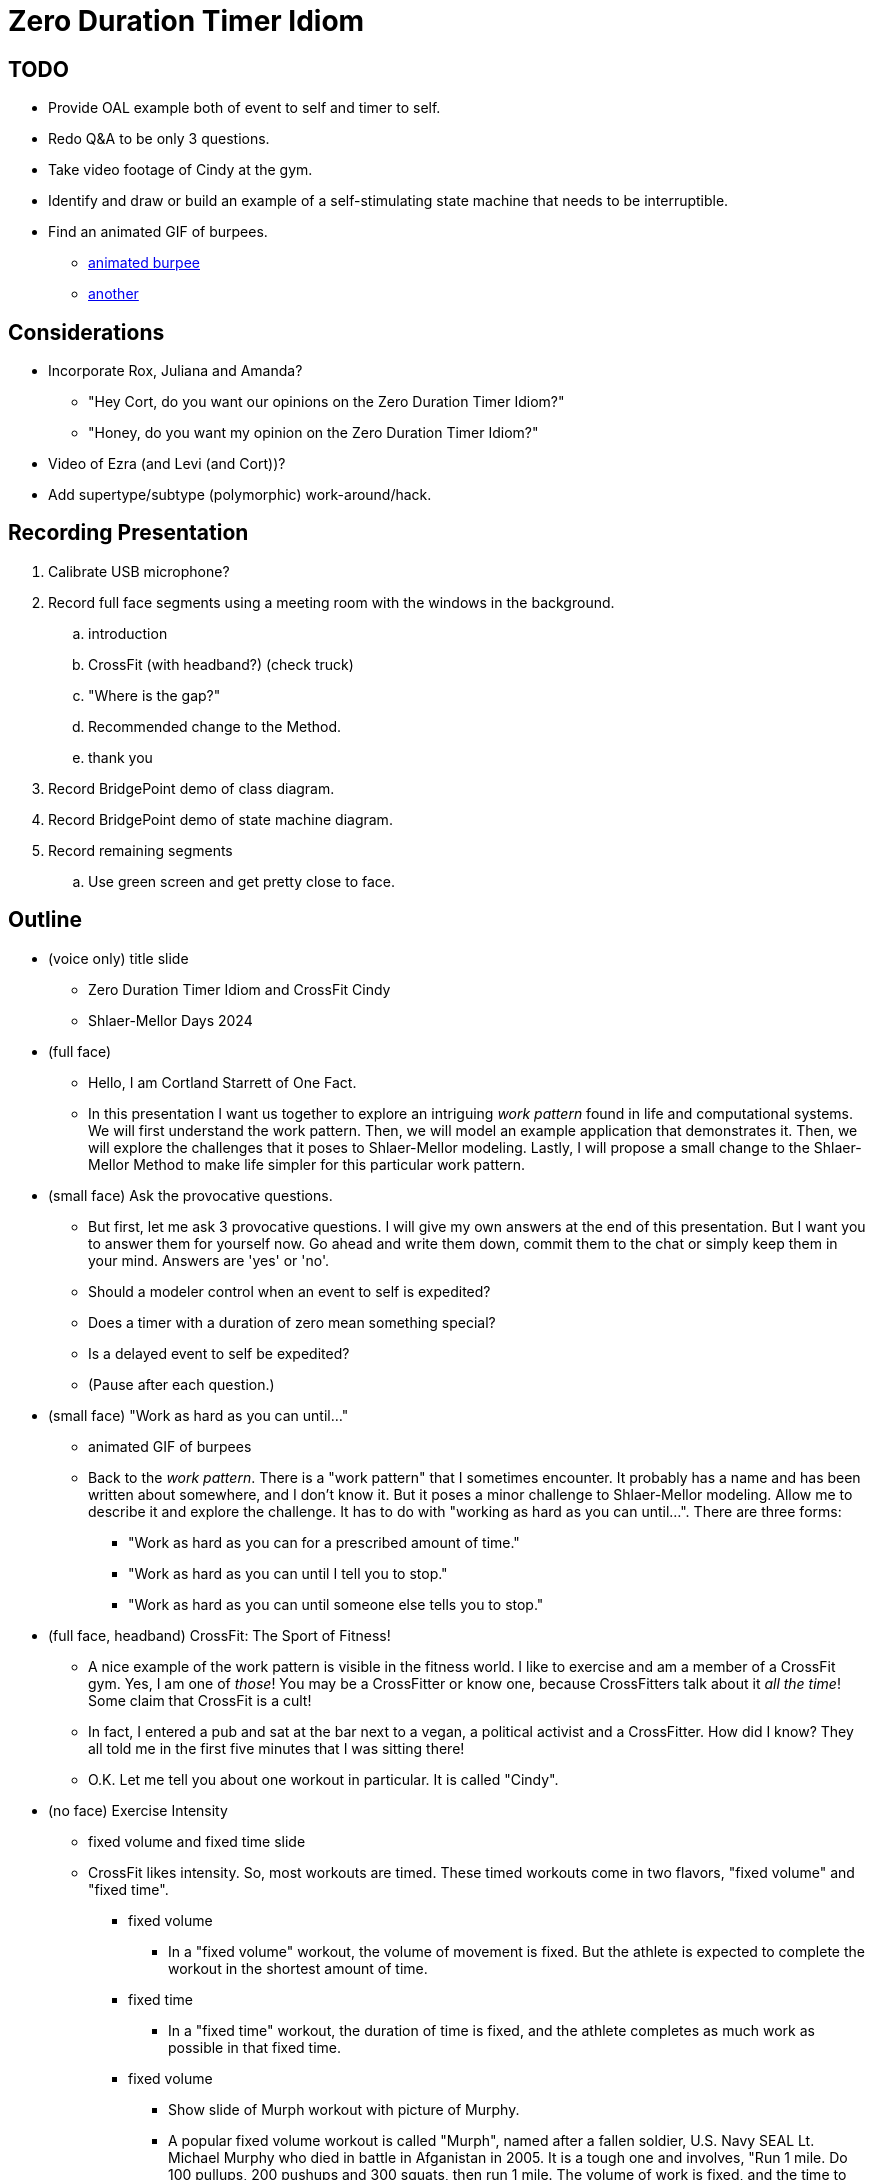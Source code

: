 = Zero Duration Timer Idiom

== TODO

* Provide OAL example both of event to self and timer to self.
* [line-through]#Redo Q&A to be only 3 questions.#
* [line-through]#Take video footage of Cindy at the gym.#
* [line-through]#Identify and draw or build an example of a self-stimulating state
  machine that needs to be interruptible.#
* [line-through]#Find an animated GIF of burpees.#
  ** https://cdnl.iconscout.com/lottie/premium/thumb/woman-doing-burpees-8161443-6561566.gif[animated burpee]
  ** https://i.pinimg.com/originals/74/f4/1d/74f41d92450b68fa58fda6f3b8dd9eb4.gif[another]

== Considerations

* Incorporate Rox, Juliana and Amanda?
  ** "Hey Cort, do you want our opinions on the Zero Duration Timer Idiom?"
  ** "Honey, do you want my opinion on the Zero Duration Timer Idiom?"
* [line-through]#Video of Ezra (and Levi (and Cort))?#
* [line-through]#Add supertype/subtype (polymorphic) work-around/hack.#

== Recording Presentation

. Calibrate USB microphone?
. Record full face segments using a meeting room with the windows in the background.
  .. introduction
  .. CrossFit (with headband?) (check truck)
  .. "Where is the gap?"
  .. Recommended change to the Method.
  .. thank you
. Record BridgePoint demo of class diagram.
. Record BridgePoint demo of state machine diagram.
. Record remaining segments
  .. Use green screen and get pretty close to face.

== Outline

* (voice only) title slide
  ** Zero Duration Timer Idiom and CrossFit Cindy
  ** Shlaer-Mellor Days 2024
* (full face)
  ** Hello, I am Cortland Starrett of One Fact.
  ** In this presentation I want us together to explore an intriguing
     __work pattern__ found in life and computational systems.  We will
     first understand the work pattern.  Then, we will model an example
     application that demonstrates it.  Then, we will explore the
     challenges that it poses to Shlaer-Mellor modeling.  Lastly, I will
     propose a small change to the Shlaer-Mellor Method to make life
     simpler for this particular work pattern.
* (small face) Ask the provocative questions.
  ** But first, let me ask 3 provocative questions.  I will give my own
     answers at the end of this presentation.  But I want you to answer
     them for yourself now.  Go ahead and write them down, commit them to
     the chat or simply keep them in your mind.  Answers are 'yes' or 'no'.
  ** Should a modeler control when an event to self is expedited?
  ** Does a timer with a duration of zero mean something special?
  ** Is a delayed event to self be expedited?
  ** (Pause after each question.)
* (small face) "Work as hard as you can until..."
  ** animated GIF of burpees
  ** Back to the __work pattern__.  There is a "work pattern" that I
     sometimes encounter.  It probably has a name and has been written
     about somewhere, and I don't know it.  But it poses a minor challenge
     to Shlaer-Mellor modeling.  Allow me to describe it and explore the
     challenge.  It has to do with "working as hard as you can until...".
     There are three forms:
     *** "Work as hard as you can for a prescribed amount of time."
     *** "Work as hard as you can until I tell you to stop."
     *** "Work as hard as you can until someone else tells you to stop."
* (full face, headband) CrossFit:  The Sport of Fitness!
  ** A nice example of the work pattern is visible in the fitness world.
     I like to exercise and am a member of a CrossFit gym.  Yes, I am one
     of _those_!  You may be a CrossFitter or know one, because
     CrossFitters talk about it __all the time__!  Some claim that
     CrossFit is a cult!
  ** In fact, I entered a pub and sat at the bar next to a vegan, a
     political activist and a CrossFitter.  How did I know?  They all
     told me in the first five minutes that I was sitting there!
  ** O.K.  Let me tell you about one workout in particular.  It is called
     "Cindy".
* (no face) Exercise Intensity
  ** fixed volume and fixed time slide
  ** CrossFit likes intensity.  So, most workouts are timed.  These
     timed workouts come in two flavors, "fixed volume" and "fixed time".
     *** fixed volume
         **** In a "fixed volume" workout, the volume of movement is
              fixed.  But the athlete is expected to complete the workout
              in the shortest amount of time.
     *** fixed time
         **** In a "fixed time" workout, the duration of time is fixed, and
              the athlete completes as much work as possible in that fixed time.
     *** fixed volume
         **** Show slide of Murph workout with picture of Murphy.
         **** A popular fixed volume workout is called "Murph", named after a fallen
              soldier, U.S. Navy SEAL Lt. Michael Murphy who died in battle
              in Afganistan in 2005.  It is a tough one and involves, "Run 1 mile.
              Do 100 pullups, 200 pushups and 300 squats, then run 1 mile.
              The volume of work is fixed, and the time to complete it varies.
              This could be described as, "Work as hard as you can until
              you have completed all of the reps (repetitions)".
     *** fixed time
         **** However, it is the fixed time mode that I want to explore and model.
         **** In CrossFit speak, this is called an "AMRAP", "As Many Reps
              As Possible" in the prescribed time duration.
* (no face) Cindy
  ** slide of Cindy AMRAP workout definition with graphic
     *** "Do 5 pullups then 10 pushups then 15 squats and repeat
         for 20 minutes."
     *** Your score is the number of repetitions (reps) that you complete
         within the prescribed time of 20 minutes.
     *** Here is a visual example of me and Ezra doing a couple of rounds
         of Cindy.
  ** (Ezra Cindy workout demo video) (of Levi and Cort) (1:25)
  ** (small face) Establish "AMRAP pattern" in information systems.
     *** Chess Bot
         **** Later, I will list other examples of this pattern in
              information systems.  But for now, there is one related to
              chess.  In Levi's chess bot, he has a limited amount of time
              to explore future moves and select the best next move he
              can.  The deeper the bot can look into the future, the
              better move candidate he will find.  But he is limited by
              time.  So his bot "works as hard as it can to find a
              candidate move until it gets interrupted."  In this respect,
              it is kinda like the Cindy workout.
* (no face) model of Cindy
  ** Class diagram of Cindy workout.
     *** We have a gym, gym_class, coach, athlete, workout and 2 subtypes
         of workout for fixed time and fixed volume workouts.
     *** A coach coaches many athletes.
     *** An athlete performs one workout.
     *** Lots of refinements can be made here, but I need only the
         'athlete' class to demonstrate our "work as hard as you can"
         AMRAP work pattern.
  ** State machine of athlete.
     *** We have ready, pullup, pushup, squat and resting states.
     *** When the coach yells, "3, 2, 1, Go!", the athlete transitions
         to the pullup state and does a pullup and adds 1 to his rep count
         attribute.  He then transitions back to the same state and does
         another pullup and another pullup until he has done 5 incrementing
         his rep count each time.  At the end of the state, the athlete
         generates either 'A2:repeat' or 'A3:next_movement' to self.
     *** The athlete then transitions to pushup, repeating the pushup
         state until he has done 10 pushups.
     *** The athlete then transitions to squat, repeating the squat
         state until he has done 15 squats.
     *** The athlete then transitions back to pullup.
     *** This loop of states repeats "as fast as it can" until the
         20 minute time duration is over.
     *** The time event comes from the coach yelling "time", generating
         the 'A4:time' event to each athlete in the gym_class.
     *** At this point the athlete should transition to resting from
         whichever movement state he is in.
     *** Note that time can run out in the middle of a movement.  For
         example, the athlete may have performed only 3 of 10 pushups when
         time runs out.  That is good, because every rep counts.
     *** Some athletes will go fast, some will go more slowly depending upon
         fitness level.  But they all go "as fast as they can".
   ** (big circle face) superimposed on state machine model
     *** Does this seem reasonable?
     *** Does anyone detect a problem?
     *** There is indeed a problem.  This state machine does not work.  It
         does not work due to a special Shlaer-Mellor event rule governing
         the delivery of events direct to 'self'.
   ** (no face) state machine model
     *** Specifically, the 'time' event will not be received.  This will
         result in the athlete continuing to do pullups, pushups and
         situps forever!  It is an endless loop.
* (no face) Explore Expedite Rule
  ** Show the rule.
     *** In the OOA 96 Report, the Shlaer-Mellor Method was revised to
         treat events generated to self differently from events coming
         from other instances.
     *** Events generated to self are received by the object state
         machine ahead of events from other instances.
  ** Why was this added?
     *** The rule is intended to help maintain "data access set consistency".
         The rule allows an object to sequence through multiple states
         before arriving in a state in which the instance population is in
         a stable and cohesive condition.
     *** It also can simplify a state machine such that it does not need
         to respond to every type of event from every state, namely the
         transitory states.
     *** Some modelers refer to these "intermediate states" as "transitory
         states".  I know of one modeler who shades these states with
         a different color to highlight the difference between transitory
         states and stable states.
     *** Expedited event to self allows complex state models to be
         substantially simplified.  The rule is a good rule but would
         be better with a small tweak.
  ** (full face) Where is the gap?
     *** _Every_ event to self is expedited even when not on a transition
         to a transitory state.  This effectively makes it impossible to
         generate an event to self without it being expedited even, if the
         modeler does not want it expedited.
     *** This is the case with our 'athlete' object in the model of Cindy.
         None of the states are transitory.  None of the events need to be
         expedited.
     *** We need a way to expedite only when we have transitory states.
     *** Or we need a way to indicate that we do not want an event expedited.
  ** (no face) Describe other examples.
     *** In the Protocol Verifier, we process audit events "as fast as we can"
         until something tells us to stop.
     *** performance benchmarking application
         **** A benchmarking application tests the speed of an operation.
         **** The operation may be very short, so the benchmarking application
              repeats it many times for a fixed period of time and then
              divides by the rep count to get the operation time.
     *** packet reception with timeout
         **** In telecommunications we are often receiving packets or bytes
              but need to honor a guard timer.
* (full face) recommended change to the method
  ** I recommend that we revise the __Expedited Event to Self__ rule and
     allow a keyword to activate or deactivate it.
  ** I would be happy with a keyword that could be used on the 'generate'
     statement and would only be valid when generating to 'self'/'this'.
  ** Since we have history of defaulting to expedite self events, the
     keyword might be 'unexpedite'.
  ** But I might prefer to see the default behavior be to not expedite.
     Thus, I prefer a keyword 'expedited' to only expedite events when
     when explicitly requested.
  ** Let us go through due process and our OOA modeling subcommittee to
     explore these options.
* (small face) Introduce the work-arounds.
  ** Meanwhile... modelers have been working around the expedited event
     to self rule for many years.  I suspect the gap in the rule was not
     discovered until model compilers implemented it, and modelers began
     running their models with it.
  ** Split the class into 2 classes and split the state machine across the
     two classes.
     *** If we break the single state machine into 2 state machines, we
         can work around the expedite rule.  Consider splitting our
         athlete into 'head' and 'body'.  After each rep, the body could
         ask the head if "we" are done, yet.
     *** This works, but would make our quite natural model awkward.
  ** Add a supertype.
     *** In a similar fashion, we can work around the expedited event to
         self rule by introducing a subtype/supertype hierarchy and
         leveraging polymorphic events.
     *** If we add a supertype to our class, we could generate to self
         when we desire the event to be expedited.  Generate to the
         supertype when we don't.
     *** Again, this works but is awkward.
  ** Architecturally keying on the 'self' keyword.
     *** The MC-3020 architecture expedites events generated to self
         when it detects the 'self' keyword in the 'generate' statement.
         Here is an example of assigning 'self' to a transient before 
         the 'generate' statement.
     *** This does not work in BridgePoint Verifier, Ciera or MASL {cpp},
         since these architectures check the id of the sender and receiver
         and expedites when they match.
     *** So, this cute hack works only when running the MC-3020 model
         compiler.
  ** Zero duration timer idiom.
     *** The final work-around is my recommendation to being the preferred
         idiom going forward until we update our action languages.
     *** Show MASL example.
     *** "Why in the world would someone have a zero duration timer?!"
     *** Since all known architectures deliver timer events normally (as not
         expedited), this approach works in all the cases I know of.
     *** The statement is so ugly looking, that it draws our attention.
         This is kinda good, since we are using it as a temporary work-around.
     *** Architectures can (and do) recognize and optimize this statement
         and simply deliver the event (normally, unexpedited) without
         actually starting a timer.
     *** For now, my recommendation is to use the Zero Duration Timer Idiom.
* Ask the provocative questions (giving the answers).
+
Can/should the modeler control when an event to self is expedited?::
Yes.  It should be the exception, but for certain patterns (one described
above), it is difficult and clumsy to build a model without the ability to
circumvent this rule.
+
Does a timer with a zero duration mean something special?::
Yes.  It means that the modeler is circumventing the expedited event to
self rule.  Such timers may be optimized to simply deliver the event
immediately but without expediting.
+
Is a delayed event to self expedited?::
No.  Since modelers use zero-duration delayed events to circumvent the
expedited event to self rule, timer events must never be expedited.

  ** How did your answers match up?
  ** Have you changed your position?

* Summary
  ** The OOA '96 Rule to expedite events directed to self, introduced the
     potential to lock out events from other instances and timers.
  ** The Shlaer-Mellor community should consider a small change to the rule to
     be used judiciously.
  ** Work-arounds exist.  Let us agree on a single workaround until the Method
     and action languages support the revised rule.
* (full face) thank you

* (video of Amanda and Juliana)
* (video of Rox)



